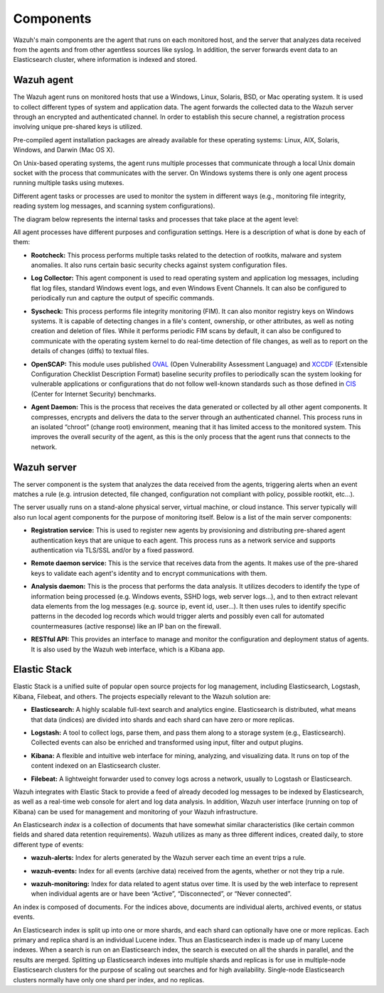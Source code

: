 .. _components:

Components
==========

Wazuh's main components are the agent that runs on each monitored host, and the server that analyzes data received from the agents and from other agentless sources like syslog. In addition, the server forwards event data to an Elasticsearch cluster, where information is indexed and stored.

Wazuh agent
-----------

The Wazuh agent runs on monitored hosts that use a Windows, Linux, Solaris, BSD, or Mac operating system. It is used to collect different types of system and application data. The agent forwards the collected data to the Wazuh server through an encrypted and authenticated channel. In order to establish this secure channel, a registration process involving unique pre-shared keys is utilized.

Pre-compiled agent installation packages are already available for these operating systems: Linux, AIX, Solaris, Windows, and Darwin (Mac OS X).

On Unix-based operating systems, the agent runs multiple processes that communicate through a local Unix domain socket with the process that communicates with the server. On Windows systems there is only one agent process running multiple tasks using mutexes.

Different agent tasks or processes are used to monitor the system in different ways (e.g., monitoring file integrity, reading system log messages, and scanning system configurations).

The diagram below represents the internal tasks and processes that take place at the agent level:

.. thumbnail:: ../images/agent_1024x1016.png
   :title: Wazuh agent components
   :align: center
   :width: 80%

All agent processes have different purposes and configuration settings. Here is a description of what is done by each of them:

- **Rootcheck:** This process performs multiple tasks related to the detection of rootkits, malware and system anomalies. It also runs certain basic security checks against system configuration files.

+ **Log Collector:** This agent component is used to read operating system and application log messages, including flat log files, standard Windows event logs, and even Windows Event Channels. It can also be configured to periodically run and capture the output of specific commands. 

- **Syscheck:** This process performs file integrity monitoring (FIM). It can also monitor registry keys on Windows systems. It is capable of detecting changes in a file's content, ownership, or other attributes, as well as noting creation and deletion of files. While it performs periodic FIM scans by default, it can also be configured to communicate with the operating system kernel to do real-time detection of file changes, as well as to report on the details of changes (diffs) to textual files.

+ **OpenSCAP:** This module uses published `OVAL <https://oval.mitre.org/>`_ (Open Vulnerability Assessment Language) and `XCCDF <https://scap.nist.gov/specifications/xccdf/>`_ (Extensible Configuration Checklist Description Format) baseline security profiles to periodically scan the system looking for vulnerable applications or configurations that do not follow well-known standards such as those defined in `CIS <https://benchmarks.cisecurity.org/downloads/benchmarks/>`_ (Center for Internet Security) benchmarks.

- **Agent Daemon:** This is the process that receives the data generated or collected by all other agent components. It compresses, encrypts and delivers the data to the server through an authenticated channel. This process runs in an isolated “chroot” (change root) environment, meaning that it has limited access to the monitored system. This improves the overall security of the agent, as this is the only process that the agent runs that connects to the network.

Wazuh server
------------

The server component is the system that analyzes the data received from the agents, triggering alerts when an event matches a rule (e.g. intrusion detected, file changed, configuration not compliant with policy, possible rootkit, etc...).

.. thumbnail:: ../images/server_1024x872.png
   :title: Wazuh server components
   :align: center
   :width: 80%

The server usually runs on a stand-alone physical server, virtual machine, or cloud instance. This server typically will also run local agent components for the purpose of monitoring itself. Below is a list of the main server components:

- **Registration service:** This is used to register new agents by provisioning and distributing pre-shared agent authentication keys that are unique to each agent. This process runs as a network service and supports authentication via TLS/SSL and/or by a fixed password.

+ **Remote daemon service:** This is the service that receives data from the agents. It makes use of the pre-shared keys to validate each agent's identity and to encrypt communications with them. 

- **Analysis daemon:** This is the process that performs the data analysis. It utilizes decoders to identify the type of information being processed (e.g. Windows events, SSHD logs, web server logs...), and to then extract relevant data elements from the log messages (e.g. source ip, event id, user...). It then uses rules to identify specific patterns in the decoded log records which would trigger alerts and possibly even call for automated countermeasures (active response) like an IP ban on the firewall.

+ **RESTful API:** This provides an interface to manage and monitor the configuration and deployment status of agents. It is also used by the Wazuh web interface, which is a Kibana app.


Elastic Stack
-------------

Elastic Stack is a unified suite of popular open source projects for log management, including Elasticsearch, Logstash, Kibana, Filebeat, and others. The projects especially relevant to the Wazuh solution are:

- **Elasticsearch:** A highly scalable full-text search and analytics engine. Elasticsearch is distributed, what means that data (indices) are divided into shards and each shard can have zero or more replicas.

+ **Logstash:** A tool to collect logs, parse them, and pass them along to a storage system (e.g., Elasticsearch). Collected events can also be enriched and transformed using input, filter and output plugins.

- **Kibana:** A flexible and intuitive web interface for mining, analyzing, and visualizing data. It runs on top of the content indexed on an Elasticsearch cluster.

+ **Filebeat:** A lightweight forwarder used to convey logs across a network, usually to Logstash or Elasticsearch.

Wazuh integrates with Elastic Stack to provide a feed of already decoded log messages to be indexed by Elasticsearch, as well as a real-time web console for alert and log data analysis. In addition, Wazuh user interface (running on top of Kibana) can be used for management and monitoring of your Wazuh infrastructure.

An Elasticsearch *index* is a collection of documents that have somewhat similar characteristics (like certain common fields and shared data retention requirements). Wazuh utilizes as many as three different indices, created daily, to store different type of events:

- **wazuh-alerts:** Index for alerts generated by the Wazuh server each time an event trips a rule.

+ **wazuh-events:** Index for all events (archive data) received from the agents, whether or not they trip a rule.

- **wazuh-monitoring:** Index for data related to agent status over time. It is used by the web interface to represent when individual agents are or have been “Active”, “Disconnected”, or “Never connected”.

An index is composed of documents. For the indices above, documents are individual alerts, archived events, or status events.

An Elasticsearch index is split up into one or more shards, and each shard can optionally have one or more replicas. Each primary and replica shard is an individual Lucene index. Thus an Elasticsearch index is made up of many Lucene indexes. When a search is run on an Elasticsearch index, the search is executed on all the shards in parallel, and the results are merged. Splitting up Elasticsearch indexes into multiple shards and replicas is for use in multiple-node Elasticsearch clusters for the purpose of scaling out searches and for high availability. Single-node Elasticsearch clusters normally have only one shard per index, and no replicas.

